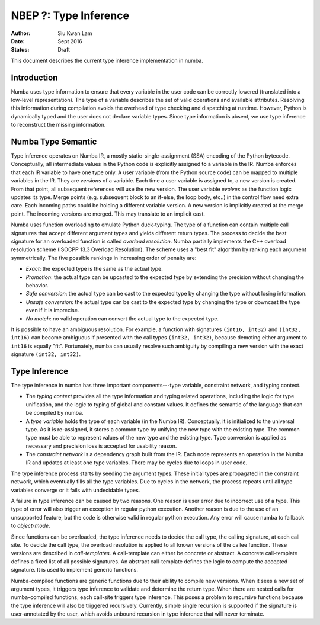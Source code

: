 ======================
NBEP ?: Type Inference
======================

:Author: Siu Kwan Lam
:Date: Sept 2016
:Status: Draft


This document describes the current type inference implementation in numba.


Introduction
============

Numba uses type information to ensure that every variable in the user code can
be correctly lowered (translated into a low-level representation).  The type of
a variable describes the set of valid operations and available attributes.
Resolving this information during compilation avoids the overhead of type
checking and dispatching at runtime.  However, Python is dynamically typed and
the user does not declare variable types.  Since type information is absent,
we use type inference to reconstruct the missing information.


Numba Type Semantic
===================

Type inference operates on Numba IR, a mostly static-single-assignment (SSA)
encoding of the Python bytecode.  Conceptually, all intermediate values in the
Python code is explicitly assigned to a variable in the IR.  Numba enforces
that each IR variable to have one type only.  A user variable (from the Python
source code) can be mapped to multiple variables in the IR.  They are *versions*
of a variable.  Each time a user variable is assigned to, a new version is
created.  From that point, all subsequent references will use the new version.
The user variable *evolves* as the function logic updates its type.  Merge
points (e.g. subsequent block to an if-else, the loop body, etc..) in the control
flow need extra care.  Each incoming paths could be holding a different
variable version.  A new version is implicitly created at the merge point.
The incoming versions are merged.  This may translate to an implicit cast.

Numba uses function overloading to emulate Python duck-typing.  The type of a
function can contain multiple call signatures that accept different argument
types and yields different return types.  The process to decide the best
signature for an overloaded function is called *overload resolution*.
Numba partially implements the C++ overload resolution scheme
(ISOCPP 13.3 Overload Resolution).  The scheme uses a "best fit" algorithm by
ranking each argument symmetrically.  The five possible rankings in increasing
order of penalty are:

* *Exact*: the expected type is the same as the actual type.
* *Promotion*: the actual type can be upcasted to the expected type by extending
  the precision without changing the behavior.
* *Safe conversion*: the actual type can be cast to the expected type by changing
  the type without losing information.
* *Unsafe conversion*: the actual type can be cast to the expected type by
  changing the type or downcast the type even if it is imprecise.
* *No match*: no valid operation can convert the actual type to the expected type.

It is possible to have an ambiguous resolution.  For example, a function with
signatures ``(int16, int32)`` and ``(int32, int16)`` can become ambiguous if
presented with the call types ``(int32, int32)``, because demoting either
argument to ``int16`` is equally "fit".  Fortunately, numba can usually resolve
such ambiguity by compiling a new version with the exact signature
``(int32, int32)``.

Type Inference
==============

The type inference in numba has three important components---type
variable, constraint network, and typing context.

* The *typing context* provides all the type information and typing related
  operations, including the logic for type unification, and the logic to typing
  of global and constant values.  It defines the semantic of the language that
  can be compiled by numba.

* A *type variable* holds the type of each variable (in the Numba IR).
  Conceptually, it is initialized to the universal type.  As it is re-assigned,
  it stores a common type by unifying the new type with the existing type.  The
  common type must be able to represent values of the new type and the existing
  type.  Type conversion is applied as necessary and precision loss is
  accepted for usability reason.

* The *constraint network* is a dependency graph built from the IR.  Each
  node represents an operation in the Numba IR and updates at least one type
  variables.  There may be cycles due to loops in user code.

The type inference process starts by seeding the argument types.  These initial
types are propagated in the constraint network, which eventually fills all the
type variables.  Due to cycles in the network, the process repeats until all
type variables converge or it fails with undecidable types.

A failure in type inference can be caused by two reasons.  One reason is user
error due to incorrect use of a type.  This type of error will also trigger an
exception in regular python execution.  Another reason is due to the use of an
unsupported feature, but the code is otherwise valid in regular python
execution.  Any error will cause numba to fallback to *object-mode*.

Since functions can be overloaded, the type inference needs to decide the call
type, the calling signature, at each call site.  To decide the call type, the
overload resolution is applied to all known versions of the callee function.
These versions are described in *call-templates*.  A call-template can either be
concrete or abstract.  A concrete call-template defines a fixed list of all
possible signatures.  An abstract call-template defines the logic to compute
the accepted signature.  It is used to implement generic functions.

Numba-compiled functions are generic functions due to their ability to compile
new versions.  When it sees a new set of argument types, it triggers type
inference to validate and determine the return type. When there are nested calls
for numba-compiled functions, each call-site triggers type inference.
This poses a problem to recursive functions because the type inference will also
be triggered recursively.  Currently, simple single recursion is supported if
the signature is user-annotated by the user, which avoids unbound recursion in
type inference that will never terminate.
